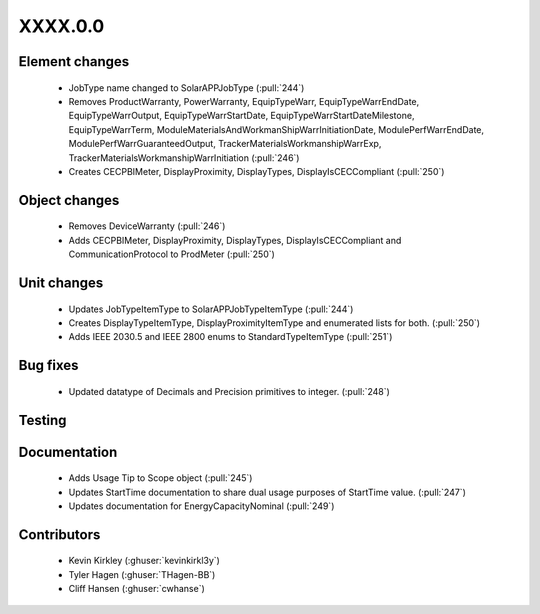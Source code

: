 
.. _whatsnew_dev:

XXXX.0.0
--------

Element changes
~~~~~~~~~~~~~~~
 * JobType name changed to SolarAPPJobType (:pull:`244`)
 * Removes ProductWarranty, PowerWarranty, EquipTypeWarr, EquipTypeWarrEndDate, EquipTypeWarrOutput, EquipTypeWarrStartDate, EquipTypeWarrStartDateMilestone, EquipTypeWarrTerm, ModuleMaterialsAndWorkmanShipWarrInitiationDate, ModulePerfWarrEndDate, ModulePerfWarrGuaranteedOutput, TrackerMaterialsWorkmanshipWarrExp, TrackerMaterialsWorkmanshipWarrInitiation (:pull:`246`)
 * Creates CECPBIMeter, DisplayProximity, DisplayTypes, DisplayIsCECCompliant (:pull:`250`)

Object changes
~~~~~~~~~~~~~~
 * Removes DeviceWarranty (:pull:`246`)
 * Adds CECPBIMeter, DisplayProximity, DisplayTypes, DisplayIsCECCompliant and CommunicationProtocol to ProdMeter (:pull:`250`)

Unit changes
~~~~~~~~~~~~
 * Updates JobTypeItemType to SolarAPPJobTypeItemType (:pull:`244`)
 * Creates DisplayTypeItemType, DisplayProximityItemType and enumerated lists for both. (:pull:`250`)
 * Adds IEEE 2030.5 and IEEE 2800 enums to StandardTypeItemType (:pull:`251`)

Bug fixes
~~~~~~~~~
 * Updated datatype of Decimals and Precision primitives to integer. (:pull:`248`)

Testing
~~~~~~~



Documentation
~~~~~~~~~~~~~
 * Adds Usage Tip to Scope object (:pull:`245`)
 * Updates StartTime documentation to share dual usage purposes of StartTime value. (:pull:`247`)
 * Updates documentation for EnergyCapacityNominal (:pull:`249`)

Contributors
~~~~~~~~~~~~
 * Kevin Kirkley (:ghuser:`kevinkirkl3y`)
 * Tyler Hagen (:ghuser:`THagen-BB`)
 * Cliff Hansen (:ghuser:`cwhanse`)
  
